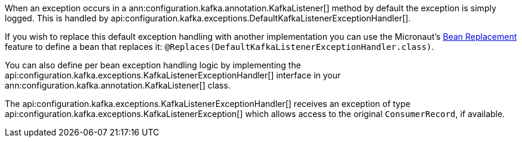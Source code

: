 When an exception occurs in a ann:configuration.kafka.annotation.KafkaListener[] method by default the exception is simply logged. This is handled by api:configuration.kafka.exceptions.DefaultKafkaListenerExceptionHandler[].

If you wish to replace this default exception handling with another implementation you can use the Micronaut's <<replaces, Bean Replacement>> feature to define a bean that replaces it: `@Replaces(DefaultKafkaListenerExceptionHandler.class)`.


You can also define per bean exception handling logic by implementing the api:configuration.kafka.exceptions.KafkaListenerExceptionHandler[] interface in your ann:configuration.kafka.annotation.KafkaListener[] class.

The api:configuration.kafka.exceptions.KafkaListenerExceptionHandler[] receives an exception of type api:configuration.kafka.exceptions.KafkaListenerException[] which allows access to the original `ConsumerRecord`, if available.
